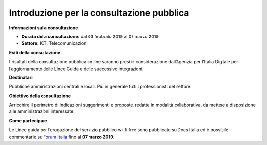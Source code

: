 Introduzione per la consultazione pubblica
==========================================


**Informazioni sulla consultazione**


- **Durata della consultazione:** dal 06 febbraio 2019 al 07 marzo 2019


- **Settore:** ICT, Telecomunicazioni


**Esiti della consultazione**

I risultati della consultazione pubblica on line saranno presi in considerazione dall’Agenzia per l’Italia Digitale per l’aggiornamento delle Linee Guida e delle successive integrazioni.

**Destinatari**

Pubbliche amministrazioni centrali e locali. Più in generale tutti i professionisti del settore.

**Obiettivo della consultazione**

Arricchire il perimetro di indicazioni suggerimenti e proposte, redatte in modalità collaborativa, da mettere a disposizione alle amministrazioni interessate.

**Come partecipare**

Le Linee guida per l’erogazione del servizio pubblico wi-fi free sono pubblicate su Docs Italia ed è possibile commentarle su `Forum Italia <https://forum.italia.it/c/documenti-in-consultazione>`_ fino al **07 marzo 2019**.
